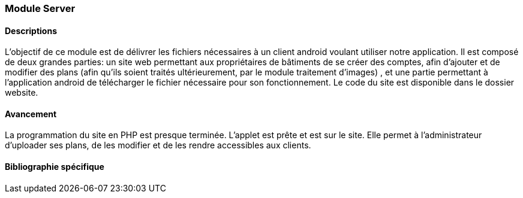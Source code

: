 === Module Server

==== Descriptions

L'objectif de ce module est de délivrer les fichiers nécessaires à un client android voulant utiliser notre application. Il est composé de deux grandes parties:
un site web permettant aux propriétaires de bâtiments de se créer des comptes, afin d'ajouter et de modifier des plans (afin qu'ils soient traités ultérieurement, par le module traitement d'images)
, et une partie permettant à l'application android de télécharger le fichier nécessaire pour son fonctionnement.
Le code du site est disponible dans le dossier website.

==== Avancement
La programmation du site en PHP est presque terminée. L'applet est prête et est sur le site. Elle permet à l'administrateur d'uploader ses plans, de les modifier et de les rendre accessibles aux clients.


==== Bibliographie spécifique


